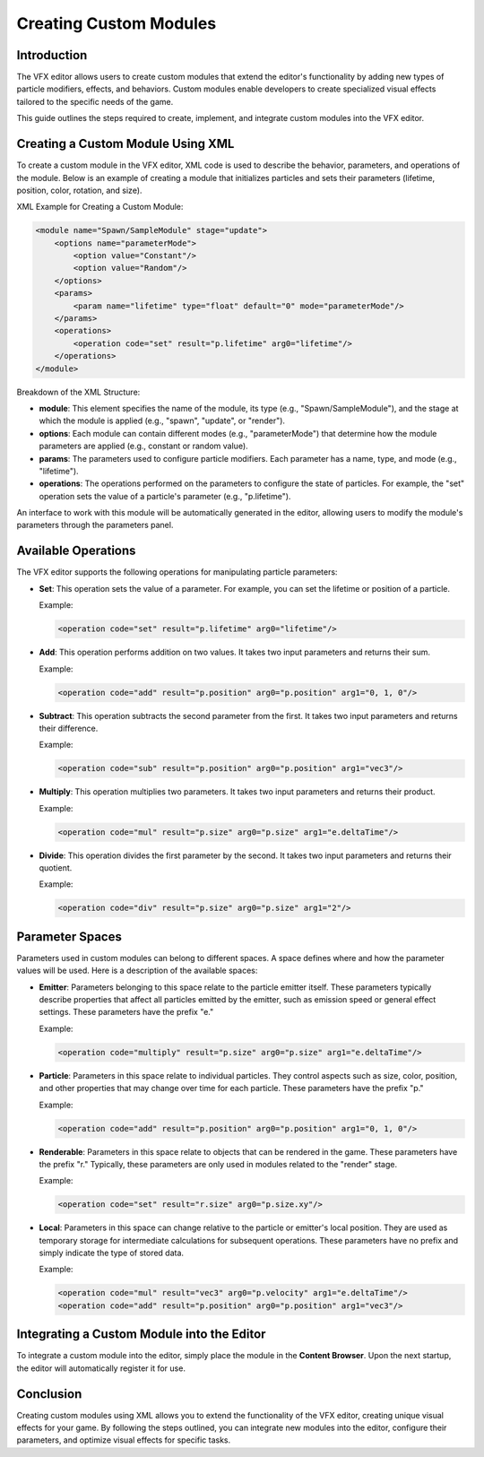 .. _doc_vfx_modules:

Creating Custom Modules
=======================

Introduction
------------

The VFX editor allows users to create custom modules that extend the editor's functionality by adding new types of particle modifiers, effects, and behaviors. Custom modules enable developers to create specialized visual effects tailored to the specific needs of the game.

This guide outlines the steps required to create, implement, and integrate custom modules into the VFX editor.

Creating a Custom Module Using XML
----------------------------------

To create a custom module in the VFX editor, XML code is used to describe the behavior, parameters, and operations of the module. Below is an example of creating a module that initializes particles and sets their parameters (lifetime, position, color, rotation, and size).

XML Example for Creating a Custom Module:

.. code-block:: xml

    <module name="Spawn/SampleModule" stage="update">
        <options name="parameterMode">
            <option value="Constant"/>
            <option value="Random"/>
        </options>
        <params>
            <param name="lifetime" type="float" default="0" mode="parameterMode"/>
        </params>
        <operations>
            <operation code="set" result="p.lifetime" arg0="lifetime"/>
        </operations>
    </module>

Breakdown of the XML Structure:

- **module**: This element specifies the name of the module, its type (e.g., "Spawn/SampleModule"), and the stage at which the module is applied (e.g., "spawn", "update", or "render").
- **options**: Each module can contain different modes (e.g., "parameterMode") that determine how the module parameters are applied (e.g., constant or random value).
- **params**: The parameters used to configure particle modifiers. Each parameter has a name, type, and mode (e.g., "lifetime").
- **operations**: The operations performed on the parameters to configure the state of particles. For example, the "set" operation sets the value of a particle's parameter (e.g., "p.lifetime").

An interface to work with this module will be automatically generated in the editor, allowing users to modify the module's parameters through the parameters panel.

Available Operations
--------------------

The VFX editor supports the following operations for manipulating particle parameters:

- **Set**: This operation sets the value of a parameter. For example, you can set the lifetime or position of a particle.
  
  Example:
  
  .. code-block:: xml

    <operation code="set" result="p.lifetime" arg0="lifetime"/>

- **Add**: This operation performs addition on two values. It takes two input parameters and returns their sum.

  Example:
  
  .. code-block:: xml

      <operation code="add" result="p.position" arg0="p.position" arg1="0, 1, 0"/>

- **Subtract**: This operation subtracts the second parameter from the first. It takes two input parameters and returns their difference.

  Example:
  
  .. code-block:: xml

    <operation code="sub" result="p.position" arg0="p.position" arg1="vec3"/>

- **Multiply**: This operation multiplies two parameters. It takes two input parameters and returns their product.

  Example:
  
  .. code-block:: xml

      <operation code="mul" result="p.size" arg0="p.size" arg1="e.deltaTime"/>

- **Divide**: This operation divides the first parameter by the second. It takes two input parameters and returns their quotient.

  Example:
  
  .. code-block:: xml

      <operation code="div" result="p.size" arg0="p.size" arg1="2"/>

Parameter Spaces
----------------

Parameters used in custom modules can belong to different spaces. A space defines where and how the parameter values will be used. Here is a description of the available spaces:

- **Emitter**: Parameters belonging to this space relate to the particle emitter itself. These parameters typically describe properties that affect all particles emitted by the emitter, such as emission speed or general effect settings. These parameters have the prefix "e."

  Example:
  
  .. code-block:: xml

      <operation code="multiply" result="p.size" arg0="p.size" arg1="e.deltaTime"/>

- **Particle**: Parameters in this space relate to individual particles. They control aspects such as size, color, position, and other properties that may change over time for each particle. These parameters have the prefix "p."

  Example:
  
  .. code-block:: xml
  
      <operation code="add" result="p.position" arg0="p.position" arg1="0, 1, 0"/>

- **Renderable**: Parameters in this space relate to objects that can be rendered in the game. These parameters have the prefix "r." Typically, these parameters are only used in modules related to the "render" stage.

  Example:
  
  .. code-block:: xml

      <operation code="set" result="r.size" arg0="p.size.xy"/>

- **Local**: Parameters in this space can change relative to the particle or emitter's local position. They are used as temporary storage for intermediate calculations for subsequent operations. These parameters have no prefix and simply indicate the type of stored data.

  Example:
  
  .. code-block:: xml

      <operation code="mul" result="vec3" arg0="p.velocity" arg1="e.deltaTime"/>
      <operation code="add" result="p.position" arg0="p.position" arg1="vec3"/>

Integrating a Custom Module into the Editor
-------------------------------------------

To integrate a custom module into the editor, simply place the module in the **Content Browser**. Upon the next startup, the editor will automatically register it for use.

Conclusion
----------

Creating custom modules using XML allows you to extend the functionality of the VFX editor, creating unique visual effects for your game. By following the steps outlined, you can integrate new modules into the editor, configure their parameters, and optimize visual effects for specific tasks.

